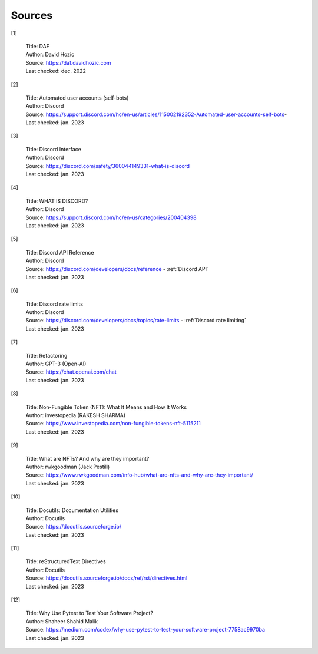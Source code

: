 
..
      AUTOMATICALLY GENERATED 
    !!!!!!!!!!!!!!!!!!!!!!!!!!!
    !       DO NOT EDIT       !

===============
Sources
===============

[1]

    | Title: DAF
    | Author: David Hozic
    | Source: https://daf.davidhozic.com
    | Last checked: dec. 2022

[2]

    | Title: Automated user accounts (self-bots)
    | Author: Discord
    | Source: https://support.discord.com/hc/en-us/articles/115002192352-Automated-user-accounts-self-bots-
    | Last checked: jan. 2023

[3]

    | Title: Discord Interface
    | Author: Discord
    | Source: https://discord.com/safety/360044149331-what-is-discord
    | Last checked: jan. 2023

[4]

    | Title: WHAT IS DISCORD?
    | Author: Discord
    | Source: https://support.discord.com/hc/en-us/categories/200404398
    | Last checked: jan. 2023

[5]

    | Title: Discord API Reference
    | Author: Discord
    | Source: https://discord.com/developers/docs/reference - :ref:`Discord API`
    | Last checked: jan. 2023

[6]

    | Title: Discord rate limits
    | Author: Discord
    | Source: https://discord.com/developers/docs/topics/rate-limits - :ref:`Discord rate limiting`
    | Last checked: jan. 2023

[7]

    | Title: Refactoring
    | Author: GPT-3 (Open-AI)
    | Source: https://chat.openai.com/chat
    | Last checked: jan. 2023

[8]

    | Title: Non-Fungible Token (NFT)\: What It Means and How It Works
    | Author: investopedia (RAKESH SHARMA)
    | Source: https://www.investopedia.com/non-fungible-tokens-nft-5115211
    | Last checked: jan. 2023

[9]

    | Title: What are NFTs? And why are they important?
    | Author: rwkgoodman (Jack Pestill)
    | Source: https://www.rwkgoodman.com/info-hub/what-are-nfts-and-why-are-they-important/
    | Last checked: jan. 2023

[10]

    | Title: Docutils\: Documentation Utilities
    | Author: Docutils
    | Source: https://docutils.sourceforge.io/
    | Last checked: jan. 2023

[11]

    | Title: reStructuredText Directives
    | Author: Docutils
    | Source: https://docutils.sourceforge.io/docs/ref/rst/directives.html
    | Last checked: jan. 2023

[12]

    | Title: Why Use Pytest to Test Your Software Project?
    | Author: Shaheer Shahid Malik
    | Source: https://medium.com/codex/why-use-pytest-to-test-your-software-project-7758ac9970ba
    | Last checked: jan. 2023

